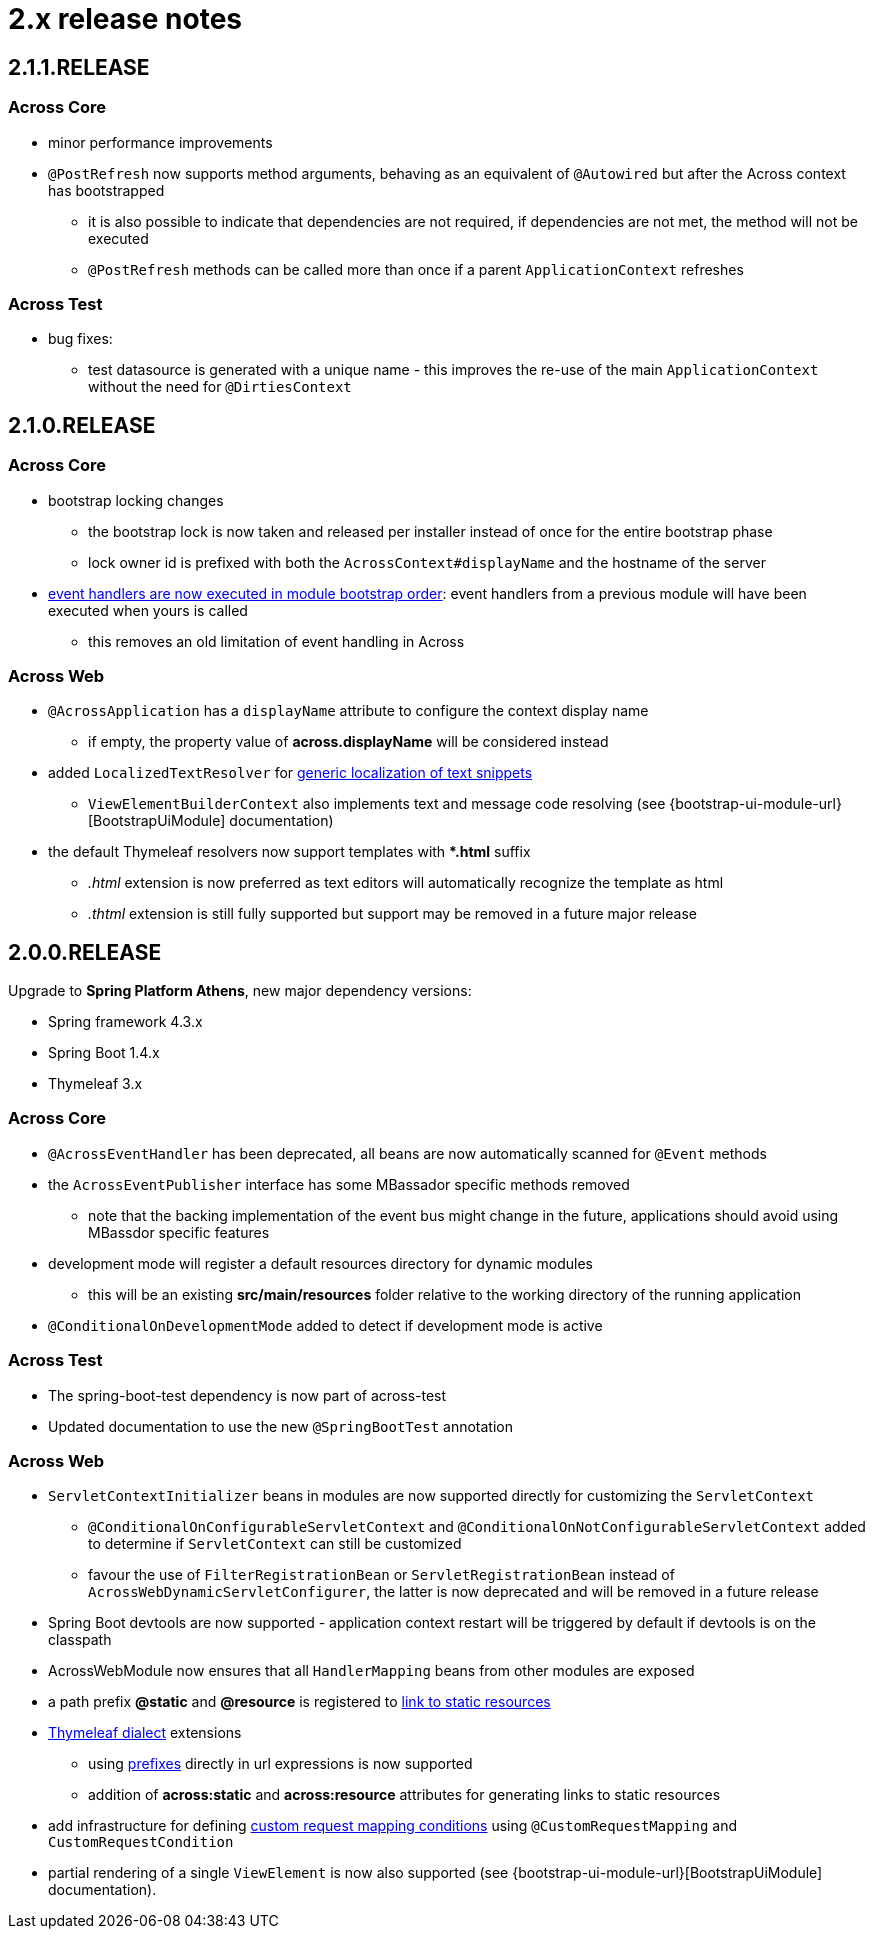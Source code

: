 = 2.x release notes

[#2-1-1-RELEASE]
== 2.1.1.RELEASE

=== Across Core

* minor performance improvements
* `@PostRefresh` now supports method arguments, behaving as an equivalent of `@Autowired` but after the Across context has bootstrapped
** it is also possible to indicate that dependencies are not required, if dependencies are not met, the method will not be executed
** `@PostRefresh` methods can be called more than once if a parent `ApplicationContext` refreshes

=== Across Test

* bug fixes:
** test datasource is generated with a unique name - this improves the re-use of the main `ApplicationContext` without the need for `@DirtiesContext`

[#2-1-0-RELEASE]
== 2.1.0.RELEASE

=== Across Core

* bootstrap locking changes
** the bootstrap lock is now taken and released per installer instead of once for the entire bootstrap phase
** lock owner id is prefixed with both the `AcrossContext#displayName` and the hostname of the server
* link:/developing-applications/index.adoc#event-handler-ordering[event handlers are now executed in module bootstrap order]: event handlers from a previous module will have been executed when yours is called
** this removes an old limitation of event handling in Across

=== Across Web

* `@AcrossApplication` has a `displayName` attribute to configure the context display name
** if empty, the property value of *across.displayName* will be considered instead
* added `LocalizedTextResolver` for link:across-web-module/index.adoc#localizing-text[generic localization of text snippets]
** `ViewElementBuilderContext` also implements text and message code resolving (see {bootstrap-ui-module-url}[BootstrapUiModule] documentation)
* the default Thymeleaf resolvers now support templates with **.html* suffix
** _.html_ extension is now preferred as text editors will automatically recognize the template as html
** _.thtml_ extension is still fully supported but support may be removed in a future major release

[#2-0-0-RELEASE]
== 2.0.0.RELEASE
Upgrade to *Spring Platform Athens*, new major dependency versions:

* Spring framework 4.3.x
* Spring Boot 1.4.x
* Thymeleaf 3.x

=== Across Core

* `@AcrossEventHandler` has been deprecated, all beans are now automatically scanned for `@Event` methods
* the `AcrossEventPublisher` interface has some MBassador specific methods removed
** note that the backing implementation of the event bus might change in the future, applications should avoid using MBassdor specific features
* development mode will register a default resources directory for dynamic modules
** this will be an existing *src/main/resources* folder relative to the working directory of the running application
* `@ConditionalOnDevelopmentMode` added to detect if development mode is active

=== Across Test

* The spring-boot-test dependency is now part of across-test
* Updated documentation to use the new `@SpringBootTest` annotation

=== Across Web

* `ServletContextInitializer` beans in modules are now supported directly for customizing the `ServletContext`
** `@ConditionalOnConfigurableServletContext` and `@ConditionalOnNotConfigurableServletContext` added to determine if `ServletContext` can still be customized
** favour the use of `FilterRegistrationBean` or `ServletRegistrationBean` instead of `AcrossWebDynamicServletConfigurer`, the latter is now deprecated and will be removed in a future release
* Spring Boot devtools are now supported - application context restart will be triggered by default if devtools is on the classpath
* AcrossWebModule now ensures that all `HandlerMapping` beans from other modules are exposed
* a path prefix *@static* and *@resource* is registered to link:across-web-module/index.adoc#web-app-path-resolver-and-path-prefixing[link to static resources]
* link:across-web-module/index.adoc#thymeleaf-dialect[Thymeleaf dialect] extensions
** using link:across-web-module/index.adoc#web-app-path-resolver-and-path-prefixing[prefixes] directly in url expressions is now supported
** addition of *across:static* and *across:resource* attributes for generating links to static resources
* add infrastructure for defining link:across-web-module/index.adoc#custom-request-mapping[custom request mapping conditions] using `@CustomRequestMapping` and `CustomRequestCondition`
* partial rendering of a single `ViewElement` is now also supported (see {bootstrap-ui-module-url}[BootstrapUiModule] documentation).
